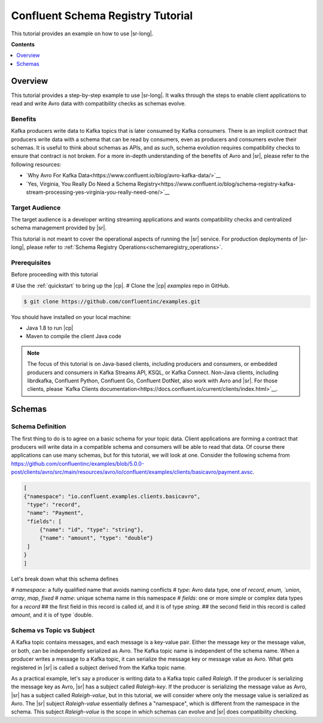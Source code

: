 .. _schema_registry_tutorial:

Confluent Schema Registry Tutorial
==================================

This tutorial provides an example on how to use |sr-long|.

**Contents**

.. contents::
  :local:
  :depth: 1


Overview
~~~~~~~~

This tutorial provides a step-by-step example to use |sr-long|.
It walks through the steps to enable client applications to read and write Avro data with compatibility checks as schemas evolve.

Benefits
^^^^^^^^

Kafka producers write data to Kafka topics that is later consumed by Kafka consumers.
There is an implicit contract that producers write data with a schema that can be read by consumers, even as producers and consumers evolve their schemas.
It is useful to think about schemas as APIs, and as such, schema evolution requires compatibility checks to ensure that contract is not broken. 
For a more in-depth understanding of the benefits of Avro and |sr|, please refer to the following resources:

* `Why Avro For Kafka Data<https://www.confluent.io/blog/avro-kafka-data/>`__
* `Yes, Virginia, You Really Do Need a Schema Registry<https://www.confluent.io/blog/schema-registry-kafka-stream-processing-yes-virginia-you-really-need-one/>`__

Target Audience
^^^^^^^^^^^^^^^

The target audience is a developer writing streaming applications and wants compatibility checks and centralized schema management provided by |sr|.

This tutorial is not meant to cover the operational aspects of running the |sr| service. For production deployments of |sr-long|, please refer to :ref:`Schema Registry Operations<schemaregistry_operations>`.

Prerequisites
^^^^^^^^^^^^^

Before proceeding with this tutorial

# Use the :ref:`quickstart` to bring up the |cp|.
# Clone the |cp| `examples` repo in GitHub.

.. sourcecode:: bash

   $ git clone https://github.com/confluentinc/examples.git

You should have installed on your local machine:

* Java 1.8 to run |cp|
* Maven to compile the client Java code

.. note::

   The focus of this tutorial is on Java-based clients, including producers and consumers, or embedded producers and consumers in Kafka Streams API, KSQL, or Kafka Connect.  Non-Java clients, including librdkafka, Confluent Python, Confluent Go, Confluent DotNet, also work with Avro and |sr|.  For those clients, please `Kafka Clients documentation<https://docs.confluent.io/current/clients/index.html>`__.

Schemas
~~~~~~~

Schema Definition
^^^^^^^^^^^^^^^^^

The first thing to do is to agree on a basic schema for your topic data.
Client applications are forming a contract that producers will write data in a compatible schema and consumers will be able to read that data.
Of course there applications can use many schemas, but for this tutorial, we will look at one.
Consider the following schema from https://github.com/confluentinc/examples/blob/5.0.0-post/clients/avro/src/main/resources/avro/io/confluent/examples/clients/basicavro/payment.avsc.

.. sourcecode:: json

   [
   {"namespace": "io.confluent.examples.clients.basicavro",
    "type": "record",
    "name": "Payment",
    "fields": [
        {"name": "id", "type": "string"},
        {"name": "amount", "type": "double"}
    ]
   }
   ]

Let's break down what this schema defines

# `namespace`: a fully qualified name that avoids naming conflicts
# `type`: Avro data type, one of `record`, `enum, `union`, `array`, `map`, `fixed`
# `name`: unique schema name in this namespace
# `fields`: one or more simple or complex data types for a `record`
## the first field in this record is called `id`, and it is of type `string`.
## the second field in this record is called `amount`, and it is of type `double.


Schema vs Topic vs Subject
^^^^^^^^^^^^^^^^^^^^^^^^^^

A Kafka topic contains messages, and each message is a key-value pair.
Either the message key or the message value, or both, can be independently serialized as Avro.
The Kafka topic name is independent of the schema name.
When a producer writes a message to a Kafka topic, it can serialize the message key or message value as Avro.
What gets registered in |sr| is called a subject derived from the Kafka topic name.

As a practical example, let's say a producer is writing data to a Kafka topic called `Raleigh`.
If the producer is serializing the message key as Avro, |sr| has a subject called `Raleigh-key`.
If the producer is serializing the message value as Avro, |sr| has a subject called `Raleigh-value`, but in this tutorial, we will consider where only the message value is serialized as Avro.
The |sr| subject `Raleigh-value` essentially defines a "namespace", which is different from the namespace in the schema.
This subject `Raleigh-value` is the scope in which schemas can evolve and |sr| does compatibility checking.

